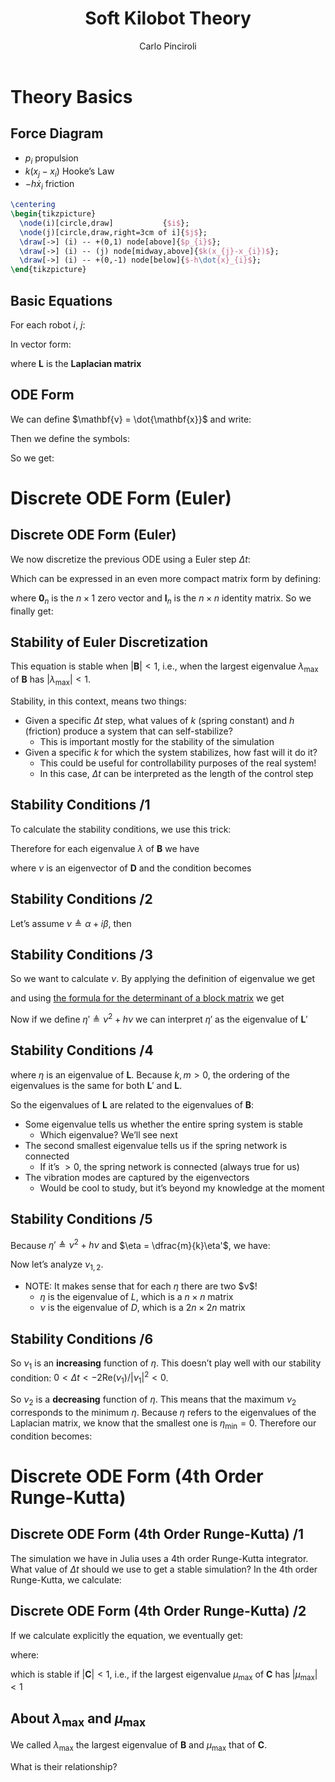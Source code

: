 #+TITLE: Soft Kilobot Theory
#+AUTHOR: Carlo Pinciroli
#+OPTIONS: H:2 toc:nil num:t
#+LATEX_CLASS: beamer
#+LATEX_CLASS_OPTIONS: [aspectratio=169]
#+LATEX_COMPILER: LuaLaTeX
#+BEAMER_THEME: nestlab
#+COLUMNS: %45ITEM %10BEAMER_ENV(Env) %10BEAMER_ACT(Act) %4BEAMER_COL(Col)
#+LATEX_HEADER: \usepackage{mathtools}
#+LATEX_HEADER_EXTRA: \hypersetup{colorlinks=true,allcolors=black,urlcolor=wpired}

* Theory Basics

** Force Diagram
- $p_{i}$ propulsion
- $k(x_{j}-x_{i})$ Hooke’s Law
- $-h\dot{x}_{i}$ friction

#+begin_src latex
  \centering
  \begin{tikzpicture}
    \node(i)[circle,draw]           {$i$};
    \node(j)[circle,draw,right=3cm of i]{$j$};
    \draw[->] (i) -- +(0,1) node[above]{$p_{i}$};
    \draw[->] (i) -- (j) node[midway,above]{$k(x_{j}-x_{i})$};
    \draw[->] (i) -- +(0,-1) node[below]{$-h\dot{x}_{i}$};
  \end{tikzpicture}
#+end_src

** Basic Equations
For each robot $i$, $j$:
\begin{align*}
m \ddot {x}_{i} &= p_{i} - h \dot{x}_{i} + k (x_{j} - x_{i})\\
m \ddot {x}_{j} &= p_{j} - h \dot{x}_{j} + k (x_{i} - x_{j})\\
\end{align*}

In vector form:
\begin{align*}
m
\begin{bmatrix}
  \ddot{x}_{i}\\
  \ddot{x}_{j}\\
\end{bmatrix}
&=
\begin{bmatrix}
  p_{i}\\
  p_{j}\\
\end{bmatrix}
- h
\begin{bmatrix}
  \dot{x}_{i}\\
  \dot{x}_{j}\\
\end{bmatrix}
- k \mathbf{L}
\begin{bmatrix}
  x_{i}\\
  x_{j}\\
\end{bmatrix}\\
m \ddot{\mathbf{x}} &= \mathbf{p} - h \dot{\mathbf{x}} - k\mathbf{L} \mathbf{x}
\end{align*}
where $\mathbf{L}$ is the *Laplacian matrix*

** ODE Form
We can define $\mathbf{v} = \dot{\mathbf{x}}$ and write:
\begin{equation*}
\left\{
\begin{aligned}
\dot{\mathbf{x}} &= \mathbf{v} \\
\dot{\mathbf{v}} &= \dfrac{1}{m}\mathbf{p} - \dfrac{h}{m}\mathbf{v} - \dfrac{k}{m}\mathbf{L} \mathbf{x}
\end{aligned}
\right.
\end{equation*}
Then we define the symbols:
\begin{align*}
\mathbf{p}' &\triangleq \dfrac{1}{m}\mathbf{p} &
h' &\triangleq \dfrac{h}{m} &
\mathbf{L}' &\triangleq \dfrac{k}{m}\mathbf{L}
\end{align*}
So we get:
\begin{equation*}
\left\{
\begin{aligned}
\dot{\mathbf{x}} &= \mathbf{v} \\
\dot{\mathbf{v}} &= \mathbf{p}' - h'\mathbf{v} - \mathbf{L}' \mathbf{x}
\end{aligned}
\right.
\end{equation*}

* Discrete ODE Form (Euler)

** Discrete ODE Form (Euler)
We now discretize the previous ODE using a Euler step $\Delta t$:
\begin{equation*}
\left\{
\begin{aligned}
\mathbf{x}(t+1) &= \mathbf{x}(t) + \mathbf{v}(t) \Delta t \\
\mathbf{v}(t+1) &= \mathbf{v}(t) + \mathbf{p}'\Delta t - h'\mathbf{v}(t) \Delta t - \mathbf{L}' \mathbf{x}(t) \Delta t
\end{aligned}
\right.
\end{equation*}
Which can be expressed in an even more compact matrix form by defining:
\begin{align*}
\mathbf{w}(t) &=
  \begin{bmatrix}
  \mathbf{x}(t)\\
  \mathbf{v}(t)
  \end{bmatrix}
&
\mathbf{q} &=
  \begin{bmatrix}
  \mathbf{0}_{n}\\
  \mathbf{p}' \Delta t
  \end{bmatrix}
&
\mathbf{B} &=
  \begin{bmatrix}
  \mathbf{I}_{n} & \Delta t \mathbf{I}_{n}\\
  \mathbf{L}' \Delta t & (1-h'\Delta t)\mathbf{I}_{n}
  \end{bmatrix}
\end{align*}
where $\mathbf{0}_{n}$ is the $n \times 1$ zero vector and $\mathbf{I}_{n}$ is the $n \times n$ identity matrix. So we finally get:
\begin{equation*}
\mathbf{w}(t+1) = \mathbf{B} \mathbf{w}(t) + \mathbf{q}
\end{equation*}

** Stability of Euler Discretization
\begin{equation*}
\mathbf{w}(t+1) = \mathbf{B} \mathbf{w}(t) + \mathbf{q}
\end{equation*}

This equation is stable when $|\mathbf{B}| < 1$, i.e., when the largest eigenvalue $\lambda_{\text{max}}$ of $\mathbf{B}$ has $|\lambda_{\text{max}}| < 1$.

Stability, in this context, means two things:
- Given a specific $\Delta t$ step, what values of $k$ (spring constant) and $h$ (friction) produce a system that can self-stabilize?
    - This is important mostly for the stability of the simulation
- Given a specific $k$ for which the system stabilizes, how fast will it do it?
    - This could be useful for controllability purposes of the real system!
    - In this case, $\Delta t$ can be interpreted as the length of the control step

** Stability Conditions /1
To calculate the stability conditions, we use this trick:
\begin{align*}
\mathbf{B} &= I_{2n} + \Delta t \mathbf{D}
&
\mathbf{D} =
 \begin{bmatrix}
  \mathbf{0}_{n} & \mathbf{I}_{n} \\
  \mathbf{L}' & -h'\mathbf{I}_{n} \\
 \end{bmatrix}
\end{align*}
Therefore for each eigenvalue $\lambda$ of $\mathbf{B}$ we have
\begin{equation*}
\lambda = 1 + \nu \Delta t
\end{equation*}
where $\nu$ is an eigenvector of $\mathbf{D}$ and the condition becomes
\begin{equation*}
| \lambda | < 1 \Rightarrow | 1 + \nu \Delta t | < 1
\end{equation*}

** Stability Conditions /2
Let’s assume $\nu \triangleq \alpha + i \beta$, then
\begin{align*}
| 1 + \nu \Delta t | &< 1 \\
| 1 + \Delta t (\alpha + i \beta)|^2 &<1 \\
| 1 + \Delta t \alpha + i \Delta t \beta|^2 &<1 \\
(1 + \Delta t \alpha)^2 + (\Delta t \beta)^2 &<1 \\
1 + (\Delta t \alpha)^2 + (\Delta t \beta)^2 + 2\Delta t \alpha &<1 \\
\left[ (\Delta t \alpha)^2 + (\Delta t \beta)^2 \right] + 2\Delta t\text{Re}(\nu) &<0 \\
(\Delta t|\nu|)^2 + 2\Delta t\text{Re}(\nu) &< 0\\
\Aboxed{0 < \Delta t < \dfrac{-2\text{Re}(\nu)}{|\nu|^2}}
\end{align*}

** Stability Conditions /3
So we want to calculate $\nu$. By applying the definition of eigenvalue we get
\begin{equation*}
\text{det}(\nu\mathbf{I}_{2n} - \mathbf{D})
=
\text{det}
 \left(\begin{bmatrix}
  \nu \mathbf{I}_{n} & -\mathbf{I}_{n}\\
  -\mathbf{L}' & (\nu + h)\mathbf{I}_{n}\\
 \end{bmatrix}\right)
\end{equation*}
and using [[https://www.statlect.com/matrix-algebra/determinant-of-block-matrix][the formula for the determinant of a block matrix]] we get
\begin{align*}
\text{det}(\nu\mathbf{I}_{2n} - \mathbf{D})
&=
\text{det}(\nu\mathbf{I}_{n})
\text{det}((\nu+h)\mathbf{I}_{n} - \mathbf{L}'\dfrac{1}{\nu}\mathbf{I}_{n}\mathbf{I}_{n})\\
&=
\text{det}((\nu^{2}+h\nu)\mathbf{I}_{n} - \mathbf{L}')\\
\end{align*}
Now if we define $\eta' \triangleq \nu^{2} + h\nu$ we can interpret $\eta'$ as the eigenvalue of $\mathbf{L}'$

** Stability Conditions /4
\begin{align*}
\mathbf{L}' = \dfrac{k}{m}\mathbf{L} \Rightarrow \eta = \dfrac{m}{k}\eta'
\end{align*}
where $\eta$ is an eigenvalue of $\mathbf{L}$. Because $k,m > 0$, the ordering of the eigenvalues is the same for both $\mathbf{L}'$ and $\mathbf{L}$.

So the eigenvalues of $\mathbf{L}$ are related to the eigenvalues of $\mathbf{B}$:
- Some eigenvalue tells us whether the entire spring system is stable
    - Which eigenvalue? We’ll see next
- The second smallest eigenvalue tells us if the spring network is connected
    - If it’s $> 0$, the spring network is connected (always true for us)
- The vibration modes are captured by the eigenvectors
    - Would be cool to study, but it’s beyond my knowledge at the moment

** Stability Conditions /5
Because $\eta' \triangleq \nu^{2} + h\nu$ and $\eta = \dfrac{m}{k}\eta'$, we have:
\begin{align*}
\eta &= \dfrac{m}{k}\left(\nu^{2}+h\nu\right) \\
0 &= \dfrac{m}{k}\nu^{2} + \dfrac{mh}{k} \nu - \eta \\
\Aboxed{\nu_{1,2} &= \dfrac{-h}{2} \pm \dfrac{\sqrt{h^{2}+4k\eta/m}}{2}}
\end{align*}
Now let’s analyze $\nu_{1,2}$.
- NOTE: It makes sense that for each $\eta$ there are two $\nu$!
    - $\eta$ is the eigenvalue of $L$, which is a $n \times n$ matrix
    - $\nu$ is the eigenvalue of $D$, which is a $2n \times 2n$ matrix

** Stability Conditions /6
\begin{equation*}
\nu_{1} = \dfrac{-h}{2} + \dfrac{\sqrt{h^{2}+4k\eta/m}}{2}
\quad\Rightarrow\quad
\dfrac{\text{d}\nu_{1}}{\text{d}\eta} = \dfrac{k}{m\sqrt{h^{2}+4k\eta/m}} > 0 \;\forall \eta \geq 0
\end{equation*}
So $\nu_{1}$ is an *increasing* function of $\eta$. This doesn’t play well with our stability condition: $0 < \Delta t < -2\text{Re}(\nu_{1}) / |\nu_{1}|^{2} < 0$.

\begin{equation*}
\nu_{2} = \dfrac{-h}{2} - \dfrac{\sqrt{h^{2}+4k\eta/m}}{2}
\quad\Rightarrow\quad
\dfrac{\text{d}\nu_{2}}{\text{d}\eta} = -\dfrac{k}{m\sqrt{h^{2}+4k\eta/m}} < 0 \;\forall \eta \geq 0
\end{equation*}
So $\nu_{2}$ is a *decreasing* function of $\eta$. This means that the maximum $\nu_{2}$ corresponds to the minimum $\eta$. Because $\eta$ refers to the eigenvalues of the Laplacian matrix, we know that the smallest one is $\eta_{\text{min}} = 0$. Therefore our condition becomes:
\begin{equation*}
\boxed{
0 < \Delta t < \dfrac{-2\text{Re}(\nu_{2})}{|\nu_{2}|^{2}} = \dfrac{2h}{h^{2}} = \dfrac{2}{h}
}
\end{equation*}

* Discrete ODE Form (4th Order Runge-Kutta)

** Discrete ODE Form (4th Order Runge-Kutta) /1
The simulation we have in Julia uses a 4th order Runge-Kutta integrator. What value of $\Delta t$ should we use to get a stable simulation?
In the 4th order Runge-Kutta, we calculate:
\begin{align*}
\mathbf{d}_{1} &= \mathbf{B}\mathbf{w}(t) + \mathbf{q} \\
\mathbf{d}_{2} &= \mathbf{B}(\mathbf{w}(t) + \mathbf{d}_{1}\dfrac{\Delta t}{2}) + \mathbf{q} \\
\mathbf{d}_{3} &= \mathbf{B}(\mathbf{w}(t) + \mathbf{d}_{2}\dfrac{\Delta t}{2}) + \mathbf{q} \\
\mathbf{d}_{4} &= \mathbf{B}(\mathbf{w}(t) + \mathbf{d}_{3}\Delta t) + \mathbf{q} \\
\mathbf{w}(t+1) &= \mathbf{w}(t) + \dfrac{\Delta t}{6}(\mathbf{d}_{1} + 2 \mathbf{d}_{2} + 2 \mathbf{d}_{3} + \mathbf{d}_{4})
\end{align*}

** Discrete ODE Form (4th Order Runge-Kutta) /2
If we calculate explicitly the equation, we eventually get:
\begin{equation*}
\mathbf{w}(t+1) = \mathbf{C}\mathbf{w}(t) + \mathbf{D}\mathbf{q}
\end{equation*}

where:

\begin{align*}
\mathbf{C} &\triangleq
 1
 + \Delta t \mathbf{B}
 + \dfrac{\Delta t^2}{2} \mathbf{B}^2
 + \dfrac{\Delta t^3}{6} \mathbf{B}^3
 + \dfrac{\Delta t^4}{24} \mathbf{B}^4 \\
\mathbf{D} &\triangleq
 \Delta t
 + \dfrac{\Delta t^2}{2} \mathbf{B}
 + \dfrac{\Delta t^3}{6} \mathbf{B}^2
 + \dfrac{\Delta t^4}{24} \mathbf{B}^3
\end{align*}

which is stable if $|\mathbf{C}| < 1$, i.e., if the largest eigenvalue $\mu_{\text{max}}$ of $\mathbf{C}$ has $|\mu_{\text{max}}| < 1$

** About $\lambda_{\text{max}}$ and $\mu_{\text{max}}$
We called $\lambda_{\text{max}}$ the largest eigenvalue of $\mathbf{B}$ and $\mu_{\text{max}}$ that of $\mathbf{C}$.

What is their relationship?

\begin{equation*}
\mu_{\text{max}} =
 1
 + \Delta t \lambda_{\text{max}}
 + \dfrac{(\Delta t \lambda_{\text{max}})^2}{2}
 + \dfrac{(\Delta t \lambda_{\text{max}})^3}{6}
 + \dfrac{(\Delta t \lambda_{\text{max}})^4}{24}
\end{equation*}
